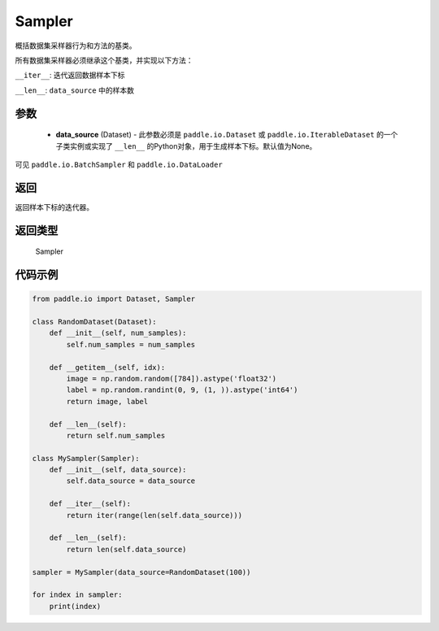 .. _cn_api_io_cn_Sampler:

Sampler
-------------------------------

.. py:class:: paddle.io.Sampler(data_source=None)

概括数据集采样器行为和方法的基类。

所有数据集采样器必须继承这个基类，并实现以下方法：

``__iter__``: 迭代返回数据样本下标

``__len__``: ``data_source`` 中的样本数

参数
::::::::::::

    - **data_source** (Dataset) - 此参数必须是 ``paddle.io.Dataset`` 或 ``paddle.io.IterableDataset`` 的一个子类实例或实现了 ``__len__`` 的Python对象，用于生成样本下标。默认值为None。

可见 ``paddle.io.BatchSampler`` 和 ``paddle.io.DataLoader``

返回
::::::::::::
返回样本下标的迭代器。

返回类型
::::::::::::
 Sampler

代码示例
::::::::::::

.. code-block:: python

    from paddle.io import Dataset, Sampler
    
    class RandomDataset(Dataset):
        def __init__(self, num_samples):
            self.num_samples = num_samples
    
        def __getitem__(self, idx):
            image = np.random.random([784]).astype('float32')
            label = np.random.randint(0, 9, (1, )).astype('int64')
            return image, label
        
        def __len__(self):
            return self.num_samples
    
    class MySampler(Sampler):
        def __init__(self, data_source):
            self.data_source = data_source
    
        def __iter__(self):
            return iter(range(len(self.data_source)))
    
        def __len__(self):
            return len(self.data_source)
    
    sampler = MySampler(data_source=RandomDataset(100))
    
    for index in sampler:
        print(index)

